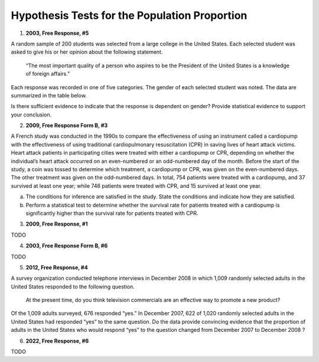 ==============================================
Hypothesis Tests for the Population Proportion
==============================================

1. **2003, Free Response, #5**

A random sample of 200 students was selected from a large college in the United States. Each selected student was asked to give his or her opinion about the following statement.

    “The most important quality of a person who aspires to be the President of the United States is a knowledge of foreign affairs.”

Each response was recorded in one of five categories. The gender of each selected student was noted. The data are summarized in the table below.

.. image:: ../../../assets/imgs/classwork/2003_apstats_frp_5.png
    :align: center

Is there sufficient evidence to indicate that the response is dependent on gender? Provide statistical evidence to support your conclusion.

2. **2009, Free Response Form B, #3**

A French study was conducted in the 1990s to compare the effectiveness of using an instrument called a cardiopump with the effectiveness of using traditional cardiopulmonary resuscitation (CPR) in saving lives of heart attack victims. Heart attack patients in participating cities were treated with either a cardiopump or CPR, depending on whether the individual’s heart attack occurred on an even-numbered or an odd-numbered day of the month. Before the start of the study, a coin was tossed to determine which treatment, a cardiopump or CPR, was given on the even-numbered days. The other treatment was given on the odd-numbered days. In total, 754 patients were treated with a cardiopump, and 37 survived at least one year; while 746 patients were treated with CPR, and 15 survived at least one year.

a. The conditions for inference are satisfied in the study. State the conditions and indicate how they are satisfied.

b. Perform a statistical test to determine whether the survival rate for patients treated with a cardiopump is significantly higher than the survival rate for patients treated with CPR.

3. **2009, Free Response, #1**

TODO

4. **2003, Free Response Form B, #6**

TODO

5. **2012, Free Response, #4**

A survey organization conducted telephone interviews in December 2008 in which 1,009 randomly selected adults in the United States responded to the following question.

	At the present time, do you think television commercials are an effective way to promote a new product?

Of the 1,009 adults surveyed, 676 responded “yes.” In December 2007, 622 of 1,020 randomly selected adults in the United States had responded “yes” to the same question. Do the data provide convincing evidence that the proportion of adults in the United States who would respond “yes” to the question changed from December 2007
to December 2008 ?

6. **2022, Free Response, #6**

TODO

